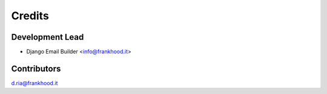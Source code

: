 =======
Credits
=======

Development Lead
----------------

* Django Email Builder <info@frankhood.it>

Contributors
------------

d.ria@frankhood.it

